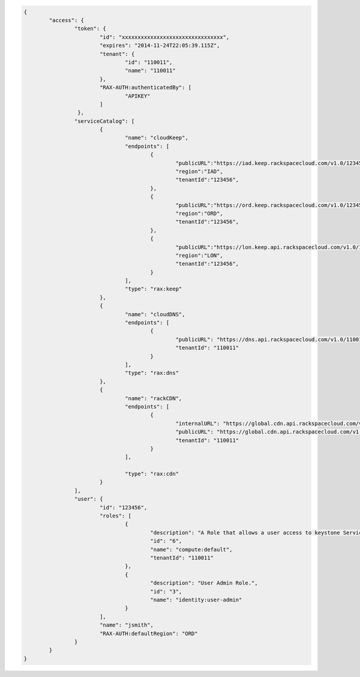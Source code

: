 .. _auth-response-example:

.. code::

	{
		"access": {
			"token": {
				"id": "xxxxxxxxxxxxxxxxxxxxxxxxxxxxxxxx",
				"expires": "2014-11-24T22:05:39.115Z",
				"tenant": {
					"id": "110011",
					"name": "110011"
				},
				"RAX-AUTH:authenticatedBy": [
					"APIKEY"
				]
			 },
			"serviceCatalog": [
				{
					"name": "cloudKeep",
					"endpoints": [
						{
							"publicURL":"https://iad.keep.rackspacecloud.com/v1.0/123456”,
							"region":"IAD",
							"tenantId":"123456",
						},
						{
							"publicURL":"https://ord.keep.rackspacecloud.com/v1.0/123456”,
							"region":"ORD",
							"tenantId":"123456",
						},
						{
							"publicURL":"https://lon.keep.api.rackspacecloud.com/v1.0/123456",
							"region":"LON",
							"tenantId":"123456",
						}
					],
					"type": "rax:keep"
				},
				{
					"name": "cloudDNS",
					"endpoints": [
						{
							"publicURL": "https://dns.api.rackspacecloud.com/v1.0/110011",
							"tenantId": "110011"
						}
					],
					"type": "rax:dns"
				},
				{
					"name": "rackCDN",
					"endpoints": [
						{
							"internalURL": "https://global.cdn.api.rackspacecloud.com/v1.0/110011",
							"publicURL": "https://global.cdn.api.rackspacecloud.com/v1.0/110011",
							"tenantId": "110011"
						}
					],

					"type": "rax:cdn"
				}
			],
			"user": {
				"id": "123456",
				"roles": [
					{
						"description": "A Role that allows a user access to keystone Service methods",
						"id": "6",
						"name": "compute:default",
						"tenantId": "110011"
					},
					{
						"description": "User Admin Role.",
						"id": "3",
						"name": "identity:user-admin"
					}
				],
				"name": "jsmith",
				"RAX-AUTH:defaultRegion": "ORD"
			}
		}
	}
